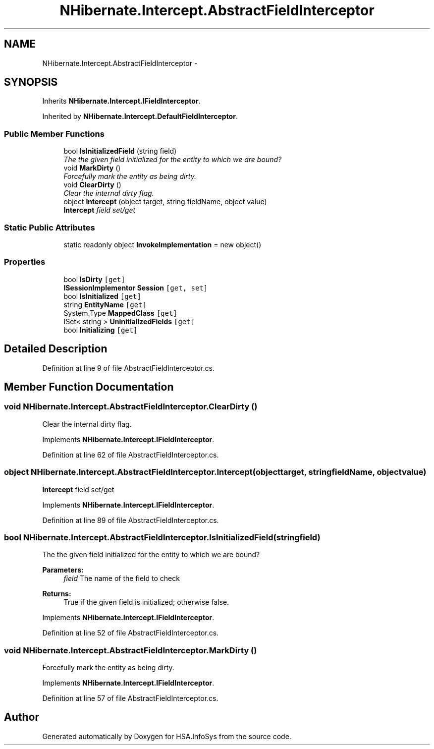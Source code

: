.TH "NHibernate.Intercept.AbstractFieldInterceptor" 3 "Fri Jul 5 2013" "Version 1.0" "HSA.InfoSys" \" -*- nroff -*-
.ad l
.nh
.SH NAME
NHibernate.Intercept.AbstractFieldInterceptor \- 
.SH SYNOPSIS
.br
.PP
.PP
Inherits \fBNHibernate\&.Intercept\&.IFieldInterceptor\fP\&.
.PP
Inherited by \fBNHibernate\&.Intercept\&.DefaultFieldInterceptor\fP\&.
.SS "Public Member Functions"

.in +1c
.ti -1c
.RI "bool \fBIsInitializedField\fP (string field)"
.br
.RI "\fIThe the given field initialized for the entity to which we are bound? \fP"
.ti -1c
.RI "void \fBMarkDirty\fP ()"
.br
.RI "\fIForcefully mark the entity as being dirty\&.\fP"
.ti -1c
.RI "void \fBClearDirty\fP ()"
.br
.RI "\fIClear the internal dirty flag\&.\fP"
.ti -1c
.RI "object \fBIntercept\fP (object target, string fieldName, object value)"
.br
.RI "\fI\fBIntercept\fP field set/get \fP"
.in -1c
.SS "Static Public Attributes"

.in +1c
.ti -1c
.RI "static readonly object \fBInvokeImplementation\fP = new object()"
.br
.in -1c
.SS "Properties"

.in +1c
.ti -1c
.RI "bool \fBIsDirty\fP\fC [get]\fP"
.br
.ti -1c
.RI "\fBISessionImplementor\fP \fBSession\fP\fC [get, set]\fP"
.br
.ti -1c
.RI "bool \fBIsInitialized\fP\fC [get]\fP"
.br
.ti -1c
.RI "string \fBEntityName\fP\fC [get]\fP"
.br
.ti -1c
.RI "System\&.Type \fBMappedClass\fP\fC [get]\fP"
.br
.ti -1c
.RI "ISet< string > \fBUninitializedFields\fP\fC [get]\fP"
.br
.ti -1c
.RI "bool \fBInitializing\fP\fC [get]\fP"
.br
.in -1c
.SH "Detailed Description"
.PP 
Definition at line 9 of file AbstractFieldInterceptor\&.cs\&.
.SH "Member Function Documentation"
.PP 
.SS "void NHibernate\&.Intercept\&.AbstractFieldInterceptor\&.ClearDirty ()"

.PP
Clear the internal dirty flag\&.
.PP
Implements \fBNHibernate\&.Intercept\&.IFieldInterceptor\fP\&.
.PP
Definition at line 62 of file AbstractFieldInterceptor\&.cs\&.
.SS "object NHibernate\&.Intercept\&.AbstractFieldInterceptor\&.Intercept (objecttarget, stringfieldName, objectvalue)"

.PP
\fBIntercept\fP field set/get 
.PP
Implements \fBNHibernate\&.Intercept\&.IFieldInterceptor\fP\&.
.PP
Definition at line 89 of file AbstractFieldInterceptor\&.cs\&.
.SS "bool NHibernate\&.Intercept\&.AbstractFieldInterceptor\&.IsInitializedField (stringfield)"

.PP
The the given field initialized for the entity to which we are bound? 
.PP
\fBParameters:\fP
.RS 4
\fIfield\fP The name of the field to check 
.RE
.PP
\fBReturns:\fP
.RS 4
True if the given field is initialized; otherwise false\&.
.RE
.PP

.PP
Implements \fBNHibernate\&.Intercept\&.IFieldInterceptor\fP\&.
.PP
Definition at line 52 of file AbstractFieldInterceptor\&.cs\&.
.SS "void NHibernate\&.Intercept\&.AbstractFieldInterceptor\&.MarkDirty ()"

.PP
Forcefully mark the entity as being dirty\&.
.PP
Implements \fBNHibernate\&.Intercept\&.IFieldInterceptor\fP\&.
.PP
Definition at line 57 of file AbstractFieldInterceptor\&.cs\&.

.SH "Author"
.PP 
Generated automatically by Doxygen for HSA\&.InfoSys from the source code\&.
